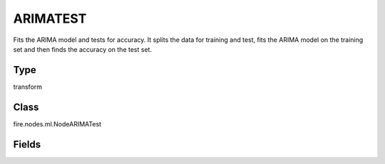 ARIMATEST
=========== 

Fits the ARIMA model and tests for accuracy. It splits the data for training and test, fits the ARIMA model on the training set and then finds the accuracy on the test set.

Type
--------- 

transform

Class
--------- 

fire.nodes.ml.NodeARIMATest

Fields
--------- 

.. list-table::
      :widths: 10 5 10
      :header-rows: 1
      * - Name
        - Title
        - Description
      * - inputCol
        - Input Series Column
        - Input Series Column Name
      * - split
        - Training Split Size
        - Split size for training and test. 0.5 splits it to 50% for training and 50% for test
      * - autofit
        - AutoFit
        - Should it automatically find the p, d, q values for the best model, or take the user supplied values
      * - p
        - P
        - 
      * - d
        - D
        - 
      * - q
        - Q
        - 




